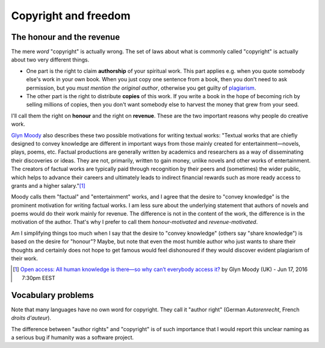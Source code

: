 =====================
Copyright and freedom
=====================

The honour and the revenue
==========================

The mere *word* "copyright" is actually wrong.  The set of laws about
what is commonly called "copyright" is actually about two very
different things.

- One part is the right to claim **authorship** of your spiritual
  work. This part applies e.g. when you quote somebody else's work in
  your own book. When you just copy one sentence from a book, then you
  don't need to ask permission, but you *must mention the original
  author*, otherwise you get guilty of `plagiarism
  <https://en.wikipedia.org/wiki/Plagiarism>`_.

- The other part is the right to distribute **copies** of this work.
  If you write a book in the hope of becoming rich by selling millions
  of copies, then you don't want somebody else to harvest the money
  that grew from your seed.

I'll call them the right on **honour** and the right on **revenue**.
These are the two important reasons why people do creative work.

`Glyn Moody <https://en.wikipedia.org/wiki/Glyn_Moody>`_ also
describes these two possible motivations for writing textual works:
"Textual works that are chiefly designed to convey knowledge are
different in important ways from those mainly created for
entertainment—novels, plays, poems, etc. Factual productions are
generally written by academics and researchers as a way of
disseminating their discoveries or ideas. They are not, primarily,
written to gain money, unlike novels and other works of entertainment.
The creators of factual works are typically paid through recognition
by their peers and (sometimes) the wider public, which helps to
advance their careers and ultimately leads to indirect financial
rewards such as more ready access to grants and a higher
salary."[#Moody]_

Moody calls them "factual" and "entertainment" works, and I agree that
the desire to "convey knowledge" is the prominent motivation for
writing factual works.  I am less sure about the underlying statement
that authors of novels and poems would do their work mainly for
revenue.  The difference is not in the content of the work, the
difference is in the motivation of the author.  That's why I prefer to
call them *honour-motivated* and *revenue-motivated*.

Am I simplifying things too much when I say that the desire to "convey
knowledge" (others say "share knowledge") is based on the desire for
"honour"?  Maybe, but note that even the most humble author who just
wants to share their thoughts and certainly does not hope to get
famous would feel dishonoured if they would discover evident
plagiarism of their work.


.. [#Moody] `Open access: All human knowledge is there—so why can’t
            everybody access it?
            <http://arstechnica.com/science/2016/06/what-is-open-access-free-sharing-of-all-human-knowledge/>`_
            by Glyn Moody (UK) - Jun 17, 2016 7:30pm EEST


Vocabulary problems
===================

Note that many languages have no own word for copyright. They call it
"author right" (German *Autorenrecht*, French *droits d'auteur*).

The difference between "author rights" and "copyright" is of such
importance that I would report this unclear naming as a serious bug
if humanity was a software project.

